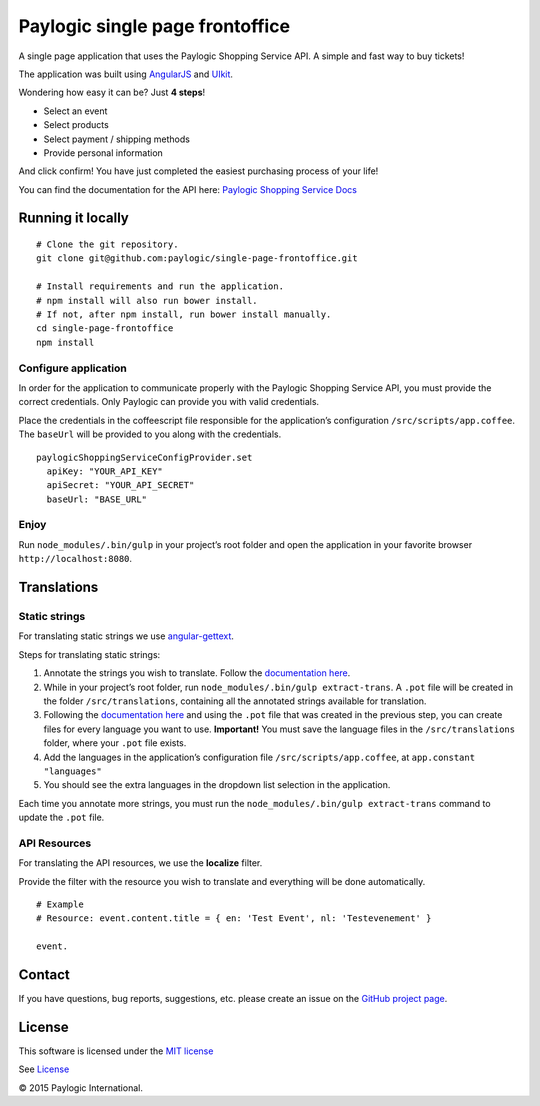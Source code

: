 Paylogic single page frontoffice
================================

.. image:: https://travis-ci.org/paylogic/single-page-frontoffice.svg?branch=master
    :target: https://travis-ci.org/paylogic/single-page-frontoffice

A single page application that uses the Paylogic Shopping Service API. A
simple and fast way to buy tickets!

The application was built using `AngularJS`_ and `UIkit`_.

Wondering how easy it can be? Just **4 steps**!

-  Select an event
-  Select products
-  Select payment / shipping methods
-  Provide personal information

And click confirm! You have just completed the easiest purchasing
process of your life!

You can find the documentation for the API here: `Paylogic Shopping Service Docs`_

Running it locally
------------------

::

    # Clone the git repository.
    git clone git@github.com:paylogic/single-page-frontoffice.git

    # Install requirements and run the application.
    # npm install will also run bower install.
    # If not, after npm install, run bower install manually.
    cd single-page-frontoffice
    npm install

Configure application
~~~~~~~~~~~~~~~~~~~~~

In order for the application to communicate properly with the Paylogic
Shopping Service API, you must provide the correct credentials. Only
Paylogic can provide you with valid credentials.

Place the credentials in the coffeescript file responsible for the
application’s configuration ``/src/scripts/app.coffee``. The ``baseUrl``
will be provided to you along with the credentials.

::

    paylogicShoppingServiceConfigProvider.set
      apiKey: "YOUR_API_KEY"
      apiSecret: "YOUR_API_SECRET"
      baseUrl: "BASE_URL"

Enjoy
~~~~~

Run ``node_modules/.bin/gulp`` in your project’s root folder and open
the application in your favorite browser ``http://localhost:8080``.

Translations
------------

Static strings
~~~~~~~~~~~~~~

For translating static strings we use `angular-gettext`_.

Steps for translating static strings:

1. Annotate the strings you wish to translate. Follow the `documentation
   here`_.
2. While in your project’s root folder, run
   ``node_modules/.bin/gulp extract-trans``. A ``.pot`` file will be
   created in the folder ``/src/translations``, containing all the
   annotated strings available for translation.
3. Following the `documentation
   here <https://angular-gettext.rocketeer.be/dev-guide/translate/>`__
   and using the ``.pot`` file that was created in the previous step,
   you can create files for every language you want to use.
   **Important!** You must save the language files in the
   ``/src/translations`` folder, where your ``.pot`` file exists.
4. Add the languages in the application’s configuration file
   ``/src/scripts/app.coffee``, at ``app.constant "languages"``
5. You should see the extra languages in the dropdown list selection in
   the application.

Each time you annotate more strings, you must run the
``node_modules/.bin/gulp extract-trans`` command to update the ``.pot``
file.

API Resources
~~~~~~~~~~~~~

For translating the API resources, we use the **localize** filter.

Provide the filter with the resource you wish to translate and
everything will be done automatically.

::

    # Example
    # Resource: event.content.title = { en: 'Test Event', nl: 'Testevenement' }

    event.

Contact
-------

If you have questions, bug reports, suggestions, etc. please create an issue on
the `GitHub project page`_.

License
-------

This software is licensed under the `MIT license`_

See `License`_

© 2015 Paylogic International.

.. _AngularJS: https://angularjs.org/
.. _UIkit: http://getuikit.com/
.. _Paylogic Shopping Service Docs: https://shopping-api-docs.sandbox.paylogic.com/index.html
.. _angular-gettext: https://angular-gettext.rocketeer.be/
.. _documentation here: https://angular-gettext.rocketeer.be/dev-guide/annotate/
.. _GitHub project page: http://github.com/paylogic/single-page-frontoffice
.. _MIT license: http://en.wikipedia.org/wiki/MIT_License
.. _License: https://github.com/paylogic/single-page-frontoffice/blob/master/LICENSE
